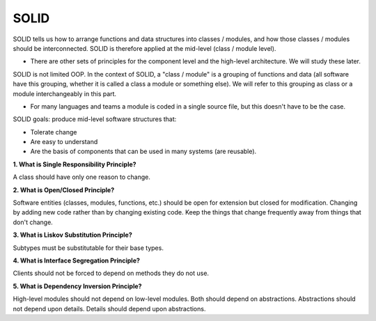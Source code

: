 SOLID
===================================

SOLID tells us how to arrange functions and data structures into classes / modules, and how those classes / modules should be interconnected. SOLID is therefore applied at the mid-level (class / module level).

- There are other sets of principles for the component level and the high-level architecture. We will study these later.

SOLID is not limited OOP. In the context of SOLID, a "class / module" is a grouping of functions and data (all software have this grouping, whether it is called a class a module or something else). We will refer to this grouping as class or a module interchangeably in this part.

- For many languages and teams a module is coded in a single source file, but this doesn't have to be the case.

SOLID goals: produce mid-level software structures that:

- Tolerate change
- Are easy to understand
- Are the basis of components that can be used in many systems (are reusable).



**1. What is Single Responsibility Principle?**

A class should have only one reason to change.

**2. What is Open/Closed Principle?**

Software entities (classes, modules, functions, etc.) should be open for extension but closed for modification.
Changing by adding new code rather than by changing existing code.
Keep the things that change frequently away from things that don't change.

**3. What is Liskov Substitution Principle?**

Subtypes must be substitutable for their base types.

**4. What is Interface Segregation Principle?**

Clients should not be forced to depend on methods they do not use.

**5. What is Dependency Inversion Principle?**

High-level modules should not depend on low-level modules. Both should depend on abstractions.
Abstractions should not depend upon details. Details should depend upon abstractions.



